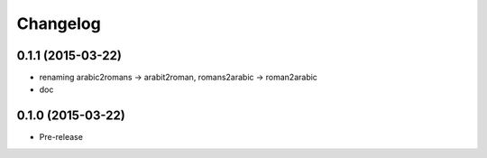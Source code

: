 Changelog
---------

0.1.1 (2015-03-22)
~~~~~~~~~~~~~~~~~~
* renaming arabic2romans -> arabit2roman, romans2arabic -> roman2arabic
* doc

0.1.0 (2015-03-22)
~~~~~~~~~~~~~~~~~~
* Pre-release
